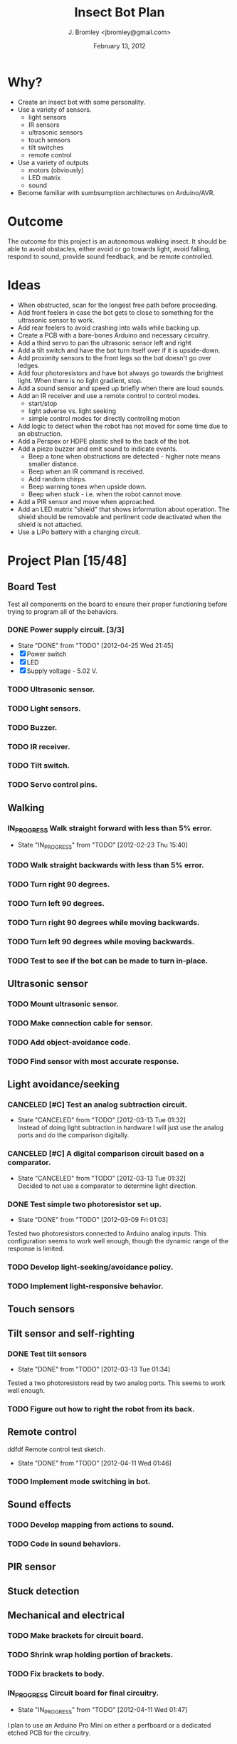 #+TITLE: Insect Bot Plan
#+AUTHOR: J. Bromley <jbromley@gmail.com>
#+DATE: February 13, 2012
#+TODO: TODO(t) IN_PROGRESS(i!) WAITING(w@/!) | DONE(d!) CANCELED(c@)

* Why?

 - Create an insect bot with some personality.
 - Use a variety of sensors.
   - light sensors
   - IR sensors
   - ultrasonic sensors
   - touch sensors
   - tilt switches
   - remote control
 - Use a variety of outputs
   - motors (obviously)
   - LED matrix
   - sound
 - Become familiar with sumbsumption architectures on Arduino/AVR.

* Outcome

The outcome for this project is an autonomous walking insect. It should be
able to avoid obstacles, either avoid or go towards light, avoid falling,
respond to sound, provide sound feedback, and be remote controlled.

* Ideas

 - When obstructed, scan for the longest free path before proceeding.
 - Add front feelers in case the bot gets to close to something for the
   ultrasonic sensor to work.
 - Add rear feelers to avoid crashing into walls while backing up.
 - Create a PCB with a bare-bones Arduino and necessary circuitry.
 - Add a third servo to pan the ultrasonic sensor left and right
 - Add a tilt switch and have the bot turn itself over if it is
   upside-down.
 - Add proximity sensors to the front legs so the bot doesn't go over
   ledges.
 - Add four photoresistors and have bot always go towards the brightest
   light. When there is no light gradient, stop.
 - Add a sound sensor and speed up briefly when there are loud sounds.
 - Add an IR receiver and use a remote control to control modes.
   * start/stop
   * light adverse vs. light seeking
   * simple control modes for directly controlling motion
 - Add logic to detect when the robot has not moved for some time due to
   an obstruction.
 - Add a Perspex or HDPE plastic shell to the back of the bot.
 - Add a piezo buzzer and emit sound to indicate events.
   * Beep a tone when obstructions are detected - higher note means
     smaller distance.
   * Beep when an IR command is received.
   * Add random chirps.
   * Beep warning tones when upside down.
   * Beep when stuck - i.e. when the robot cannot move.
 - Add a PIR sensor and move when approached.
 - Add an LED matrix "shield" that shows information about
   operation. The shield should be removable and pertinent code
   deactivated when the shield is not attached.
 - Use a LiPo battery with a charging circuit.

* Project Plan [15/48]

** Board Test
Test all components on the board to ensure their proper functioning before
trying to program all of the behaviors.
*** DONE Power supply circuit. [3/3]
    - State "DONE"       from "TODO"       [2012-04-25 Wed 21:45]
    - [X] Power switch
    - [X] LED
    - [X] Supply voltage - 5.02 V.
*** TODO Ultrasonic sensor.
*** TODO Light sensors.
*** TODO Buzzer.
*** TODO IR receiver.
*** TODO Tilt switch.
*** TODO Servo control pins.

** Walking
*** IN_PROGRESS Walk straight forward with less than 5% error.
    - State "IN_PROGRESS" from "TODO"       [2012-02-23 Thu 15:40]
*** TODO Walk straight backwards with less than 5% error.
*** TODO Turn right 90 degrees.
*** TODO Turn left 90 degrees.
*** TODO Turn right 90 degrees while moving backwards.
*** TODO Turn left 90 degrees while moving backwards.
*** TODO Test to see if the bot can be made to turn in-place.
** Ultrasonic sensor
*** TODO Mount ultrasonic sensor.
*** TODO Make connection cable for sensor.
*** TODO Add object-avoidance code.
*** TODO Find sensor with most accurate response.
** Light avoidance/seeking
*** CANCELED [#C] Test an analog subtraction circuit.
    - State "CANCELED"   from "TODO"       [2012-03-13 Tue 01:32] \\
      Instead of doing light subtraction in hardware I will just use the analog 
      ports and do the comparison digitally.
*** CANCELED [#C] A digital comparison circuit based on a comparator.
    - State "CANCELED"   from "TODO"       [2012-03-13 Tue 01:32] \\
      Decided to not use a comparator to determine light direction.
*** DONE Test simple two photoresistor set up.
    - State "DONE"       from "TODO"       [2012-03-09 Fri 01:03]
Tested two photoresistors connected to Arduino analog inputs. This
configuration seems to work well enough, though the dynamic range of the
response is limited.
*** TODO Develop light-seeking/avoidance policy.
*** TODO Implement light-responsive behavior.
** Touch sensors
** Tilt sensor and self-righting
*** DONE Test tilt sensors
    - State "DONE"       from "TODO"       [2012-03-13 Tue 01:34]
Tested a two photoresistors read by two analog ports. This seems to work
well enough.
*** TODO Figure out how to right the robot from its back.
** Remote control
 ddfdf Remote control test sketch.
    - State "DONE"       from "TODO"       [2012-04-11 Wed 01:46]
*** TODO Implement mode switching in bot.
** Sound effects
*** TODO Develop mapping from actions to sound.
*** TODO Code in sound behaviors.
** PIR sensor
** Stuck detection
** Mechanical and electrical
*** TODO Make brackets for circuit board.
*** TODO Shrink wrap holding portion of brackets.
*** TODO Fix brackets to body.
*** IN_PROGRESS Circuit board for final circuitry.
    - State "IN_PROGRESS" from "TODO"       [2012-04-11 Wed 01:47]
I plan to use an Arduino Pro Mini on either a perfboard or a dedicated
etched PCB for the circuitry.
*** DONE Design power circuit.
    - State "DONE"       from "TODO"       [2012-03-16 Fri 00:57]
I am modeling my circuit after SparkFun's [[http://www.sparkfun.com/products/114][Breadboard power supply]]. I
should be able to eliminate the power jack and voltage-setting resistors
and use a 7805 instead of the LM317.

Further testing shows that the 2.5V dropout of the 7805 is not good for use
with a 9V battery. It would be better to use the L4931 LDO regulator. I will
have to check the current draw of the bot and solder an L4931 into the BBB.

I have decided to use 6 AA rechargeables to provide 7.2V. A diode will drop
this to 6.1V for direct use by the servos. The 6.1V will be fed to a LDO
regulator to drive the Arduino and other circuitry.
*** DONE Measure current draw of the bot.
    - State "DONE"       from "TODO"       [2012-03-05 Mon 22:24]
I check the bot with the normal speed gait and found it to use between 370
and 580 mA of current. The L4931 can only deliver 250 mA so it is not a
viable choice for a voltage regulator. This test was done with the DC
adapter set to provide 9V in. It nominally provides 9.13 V open-circuit and
8.38 V to 8.98 V loaded.
*** DONE Replace BBB 7805 with original L4931.
    - State "DONE"       from "TODO"       [2012-03-01 Thu 22:00]
I swapped out the 7805 for the L4931 that came with the BBB, hoping the
lower dropout voltage would give better performance but it appears the L4931
cannot source enough current (only up to 250 mA) for the robot to work
properly. I will try using the RBBB with the 7805.
*** DONE Place straight programming pins on the RBBB.
    - State "DONE"       from "TODO"       [2012-03-05 Mon 22:07]
*** CANCELED Place female header blocks on the RBBB.
    - State "CANCELED"   from "TODO"       [2012-03-05 Mon 22:08]
      I ended up not doing this because putting on female headers would obscure
      the labels for all the pins and so make it difficult to hook up any circuits.
*** DONE Make a servo connection block.
    - State "DONE"       from "TODO"       [2012-04-11 Wed 01:45]
I am using a 6-pin header for this.
*** CANCELED Build power circuit
    - State "CANCELED"   from "TODO"       [2012-04-11 Wed 01:46] \\
      The power circuit has been moved to the main circuit board.
*** TODO Investigate isolating servos from microcontroller.
*** TODO Cut down servo cables to only length necessary to reach control board.
*** TODO Make the feet stickier.
Currently the feet do not grip at all, slipping even on carpet. I need to
find a way (hot glue? building feet?) to have the feet get better traction.
*** DONE Bend PVC into a circuit board holder.
    - State "DONE"       from "TODO"       [2012-04-14 Sat 23:10]
I will just mount the board to a piece of Sintel with a set of risers.
*** TODO Make a flat plastic sheet out of polystyrene.
*** TODO Form polystyrene sheet into a circuit board holder.
*** TODO Attach battery holders to body.
I am using six 1.2 NiCad batteries to provide energy. The battery holders
for these need to be attached to the body and wired together.
*** DONE Drill holes in circuit board.
    - State "DONE"       from "TODO"       [2012-04-14 Sat 23:10]
*** DONE Place components on circuit board.
    - State "DONE"       from "TODO"       [2012-04-25 Wed 21:35]
